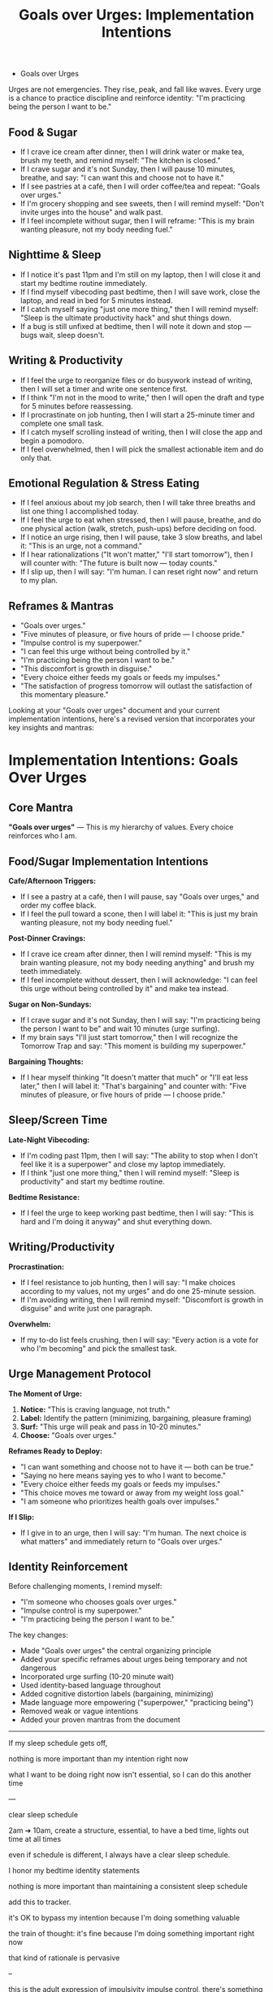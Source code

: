 #+TITLE: Goals over Urges: Implementation Intentions
#+FILETAGS: :mantras:implementation:

- Goals over Urges
Urges are not emergencies. They rise, peak, and fall like waves.  
Every urge is a chance to practice discipline and reinforce identity:  
"I'm practicing being the person I want to be."

** Food & Sugar
- If I crave ice cream after dinner, then I will drink water or make tea, brush my teeth, and remind myself: "The kitchen is closed."  
- If I crave sugar and it's not Sunday, then I will pause 10 minutes, breathe, and say: "I can want this and choose not to have it."  
- If I see pastries at a café, then I will order coffee/tea and repeat: "Goals over urges."  
- If I'm grocery shopping and see sweets, then I will remind myself: "Don't invite urges into the house" and walk past.  
- If I feel incomplete without sugar, then I will reframe: "This is my brain wanting pleasure, not my body needing fuel."

** Nighttime & Sleep
- If I notice it's past 11pm and I'm still on my laptop, then I will close it and start my bedtime routine immediately.  
- If I find myself vibecoding past bedtime, then I will save work, close the laptop, and read in bed for 5 minutes instead.  
- If I catch myself saying "just one more thing," then I will remind myself: "Sleep is the ultimate productivity hack" and shut things down.  
- If a bug is still unfixed at bedtime, then I will note it down and stop --- bugs wait, sleep doesn't.  

** Writing & Productivity
- If I feel the urge to reorganize files or do busywork instead of writing, then I will set a timer and write one sentence first.  
- If I think "I'm not in the mood to write," then I will open the draft and type for 5 minutes before reassessing.  
- If I procrastinate on job hunting, then I will start a 25-minute timer and complete one small task.  
- If I catch myself scrolling instead of writing, then I will close the app and begin a pomodoro.  
- If I feel overwhelmed, then I will pick the smallest actionable item and do only that.  

** Emotional Regulation & Stress Eating
- If I feel anxious about my job search, then I will take three breaths and list one thing I accomplished today.  
- If I feel the urge to eat when stressed, then I will pause, breathe, and do one physical action (walk, stretch, push-ups) before deciding on food.  
- If I notice an urge rising, then I will pause, take 3 slow breaths, and label it: "This is an urge, not a command."  
- If I hear rationalizations ("It won't matter," "I'll start tomorrow"), then I will counter with: "The future is built now --- today counts."  
- If I slip up, then I will say: "I'm human. I can reset right now" and return to my plan.  

** Reframes & Mantras
- "Goals over urges."  
- "Five minutes of pleasure, or five hours of pride --- I choose pride."  
- "Impulse control is my superpower."  
- "I can feel this urge without being controlled by it."  
- "I'm practicing being the person I want to be."  
- "This discomfort is growth in disguise."  
- "Every choice either feeds my goals or feeds my impulses."  
- "The satisfaction of progress tomorrow will outlast the satisfaction of this momentary pleasure."



Looking at your "Goals over urges" document and your current implementation intentions, here's a revised version that incorporates your key insights and mantras:

* Implementation Intentions: Goals Over Urges

** Core Mantra
*"Goals over urges"* --- This is my hierarchy of values. Every choice reinforces who I am.

** Food/Sugar Implementation Intentions

*Cafe/Afternoon Triggers:*
- If I see a pastry at a café, then I will pause, say "Goals over urges," and order my coffee black.
- If I feel the pull toward a scone, then I will label it: "This is just my brain wanting pleasure, not my body needing fuel."

*Post-Dinner Cravings:*
- If I crave ice cream after dinner, then I will remind myself: "This is my brain wanting pleasure, not my body needing anything" and brush my teeth immediately.
- If I feel incomplete without dessert, then I will acknowledge: "I can feel this urge without being controlled by it" and make tea instead.

*Sugar on Non-Sundays:*
- If I crave sugar and it's not Sunday, then I will say: "I'm practicing being the person I want to be" and wait 10 minutes (urge surfing).
- If my brain says "I'll just start tomorrow," then I will recognize the Tomorrow Trap and say: "This moment is building my superpower."

*Bargaining Thoughts:*
- If I hear myself thinking "It doesn't matter that much" or "I'll eat less later," then I will label it: "That's bargaining" and counter with: "Five minutes of pleasure, or five hours of pride --- I choose pride."

** Sleep/Screen Time

*Late-Night Vibecoding:*
- If I'm coding past 11pm, then I will say: "The ability to stop when I don't feel like it is a superpower" and close my laptop immediately.
- If I think "just one more thing," then I will remind myself: "Sleep is productivity" and start my bedtime routine.

*Bedtime Resistance:*
- If I feel the urge to keep working past bedtime, then I will say: "This is hard and I'm doing it anyway" and shut everything down.

** Writing/Productivity

*Procrastination:*
- If I feel resistance to job hunting, then I will say: "I make choices according to my values, not my urges" and do one 25-minute session.
- If I'm avoiding writing, then I will remind myself: "Discomfort is growth in disguise" and write just one paragraph.

*Overwhelm:*
- If my to-do list feels crushing, then I will say: "Every action is a vote for who I'm becoming" and pick the smallest task.

** Urge Management Protocol

*The Moment of Urge:*
1. *Notice:* "This is craving language, not truth."
2. *Label:* Identify the pattern (minimizing, bargaining, pleasure framing)
3. *Surf:* "This urge will peak and pass in 10-20 minutes."
4. *Choose:* "Goals over urges."

*Reframes Ready to Deploy:*
- "I can want something and choose not to have it --- both can be true."
- "Saying no here means saying yes to who I want to become."
- "Every choice either feeds my goals or feeds my impulses."
- "This choice moves me toward or away from my weight loss goal."
- "I am someone who prioritizes health goals over impulses."

*If I Slip:*
- If I give in to an urge, then I will say: "I'm human. The next choice is what matters" and immediately return to "Goals over urges."

** Identity Reinforcement
Before challenging moments, I remind myself:
- "I'm someone who chooses goals over urges."
- "Impulse control is my superpower."
- "I'm practicing being the person I want to be."

The key changes:
- Made "Goals over urges" the central organizing principle
- Added your specific reframes about urges being temporary and not dangerous
- Incorporated urge surfing (10-20 minute wait)
- Used identity-based language throughout
- Added cognitive distortion labels (bargaining, minimizing)
- Made language more empowering ("superpower," "practicing being")
- Removed weak or vague intentions
- Added your proven mantras from the document



-----
If my sleep schedule gets off, 


nothing is more important than my intention right now

what I want to be doing right now isn't essential, so I can do this another time

---

clear sleep schedule

2am ➔ 10am, create a structure,
essential, to have a bed time, lights out time
at all times

even if schedule is different, I always have a clear sleep schedule.

I honor my bedtime
identity statements


nothing is more important than maintaining a consistent sleep schedule

add this to tracker.

it's OK to bypass my intention because I'm doing something valuable 

the train of thought: it's fine because I'm doing something important right now

that kind of rationale is pervasive

--

this is the adult expression of impulsivity
impulse control, there's something there that's hard for me 

work on this with implementation intentions. 
stay steadfast, resist fused thoughts and feelings.

TODO for Steve: send the urge if then for
- food
- sleep

getting to know my mind

TODO drop it into the portal

send it in PDF format




